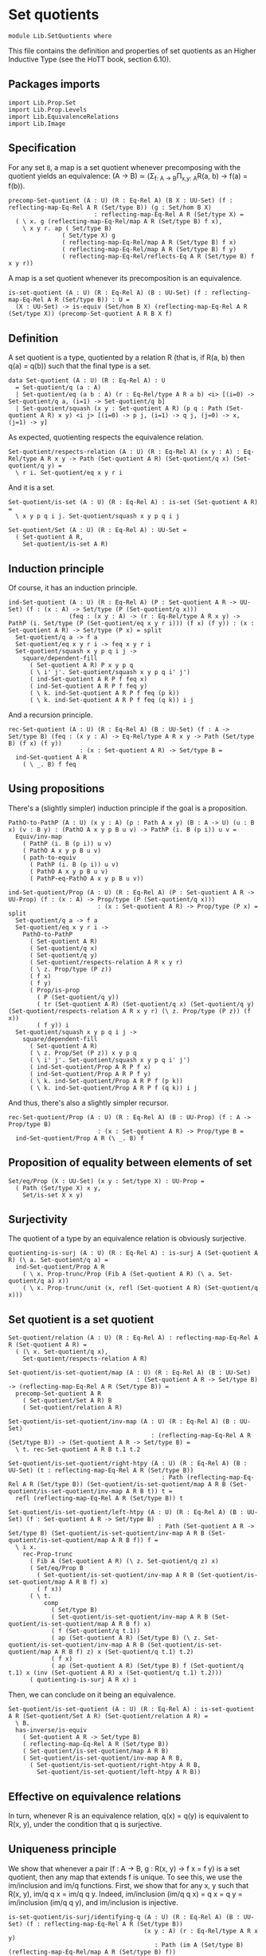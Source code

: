 #+NAME: Set Quotients
#+AUTHOR: Johann Rosain

* Set quotients

  #+begin_src ctt
  module Lib.SetQuotients where
  #+end_src

This file contains the definition and properties of set quotients as an Higher Inductive Type (see the HoTT book, section 6.10).

** Packages imports

   #+begin_src ctt
  import Lib.Prop.Set
  import Lib.Prop.Levels
  import Lib.EquivalenceRelations
  import Lib.Image
   #+end_src

** Specification
For any set =B=, a map is a set quotient whenever precomposing with the quotient yields an equivalence: (A \to B) \simeq (\Sigma_{f: A \to B}\Pi_{x,y: A}R(a, b) \to f(a) = f(b)).
#+begin_src ctt
  precomp-Set-quotient (A : U) (R : Eq-Rel A) (B X : UU-Set) (f : reflecting-map-Eq-Rel A R (Set/type B)) (g : Set/hom B X)
                          : reflecting-map-Eq-Rel A R (Set/type X) =
    ( \ x. g (reflecting-map-Eq-Rel/map A R (Set/type B) f x),
      \ x y r. ap ( Set/type B)
                 ( Set/type X) g
                 ( reflecting-map-Eq-Rel/map A R (Set/type B) f x)
                 ( reflecting-map-Eq-Rel/map A R (Set/type B) f y)
                 ( reflecting-map-Eq-Rel/reflects-Eq A R (Set/type B) f x y r))
#+end_src
A map is a set quotient whenever its precomposition is an equivalence.
#+begin_src ctt
  is-set-quotient (A : U) (R : Eq-Rel A) (B : UU-Set) (f : reflecting-map-Eq-Rel A R (Set/type B)) : U =
    (X : UU-Set) -> is-equiv (Set/hom B X) (reflecting-map-Eq-Rel A R (Set/type X)) (precomp-Set-quotient A R B X f)
#+end_src

** Definition
A set quotient is a type, quotiented by a relation R (that is, if R(a, b) then q(a) = q(b)) such that the final type is a set.
   #+begin_src ctt
  data Set-quotient (A : U) (R : Eq-Rel A) : U
    = Set-quotient/q (a : A)
    | Set-quotient/eq (a b : A) (r : Eq-Rel/type A R a b) <i> [(i=0) -> Set-quotient/q a, (i=1) -> Set-quotient/q b]
    | Set-quotient/squash (x y : Set-quotient A R) (p q : Path (Set-quotient A R) x y) <i j> [(i=0) -> p j, (i=1) -> q j, (j=0) -> x, (j=1) -> y]
   #+end_src

As expected, quotienting respects the equivalence relation.
#+begin_src ctt
  Set-quotient/respects-relation (A : U) (R : Eq-Rel A) (x y : A) : Eq-Rel/type A R x y -> Path (Set-quotient A R) (Set-quotient/q x) (Set-quotient/q y) =
    \ r i. Set-quotient/eq x y r i
#+end_src
And it is a set.
#+begin_src ctt
  Set-quotient/is-set (A : U) (R : Eq-Rel A) : is-set (Set-quotient A R) =
    \ x y p q i j. Set-quotient/squash x y p q i j

  Set-quotient/Set (A : U) (R : Eq-Rel A) : UU-Set =
    ( Set-quotient A R,
      Set-quotient/is-set A R)
#+end_src

** Induction principle
Of course, it has an induction principle.
#+begin_src ctt
  ind-Set-quotient (A : U) (R : Eq-Rel A) (P : Set-quotient A R -> UU-Set) (f : (x : A) -> Set/type (P (Set-quotient/q x)))
                   (feq : (x y : A) -> (r : Eq-Rel/type A R x y) -> PathP (i. Set/type (P (Set-quotient/eq x y r i))) (f x) (f y)) : (x : Set-quotient A R) -> Set/type (P x) = split
    Set-quotient/q a -> f a
    Set-quotient/eq x y r i -> feq x y r i
    Set-quotient/squash x y p q i j ->
      square/dependent-fill
        ( Set-quotient A R) P x y p q
        ( \ i' j'. Set-quotient/squash x y p q i' j')
        ( ind-Set-quotient A R P f feq x)
        ( ind-Set-quotient A R P f feq y)
        ( \ k. ind-Set-quotient A R P f feq (p k))
        ( \ k. ind-Set-quotient A R P f feq (q k)) i j
#+end_src
And a recursion principle.
#+begin_src ctt
  rec-Set-quotient (A : U) (R : Eq-Rel A) (B : UU-Set) (f : A -> Set/type B) (feq : (x y : A) -> Eq-Rel/type A R x y -> Path (Set/type B) (f x) (f y))
                      : (x : Set-quotient A R) -> Set/type B =
    ind-Set-quotient A R
      ( \ _. B) f feq
#+end_src

** Using propositions
There's a (slightly simpler) induction principle if the goal is a proposition.
#+begin_src ctt
  PathO-to-PathP (A : U) (x y : A) (p : Path A x y) (B : A -> U) (u : B x) (v : B y) : (PathO A x y p B u v) -> PathP (i. B (p i)) u v =
    Equiv/inv-map 
      ( PathP (i. B (p i)) u v)
      ( PathO A x y p B u v)
      ( path-to-equiv
        ( PathP (i. B (p i)) u v)
        ( PathO A x y p B u v)
        ( PathP-eq-PathO A x y p B u v))

  ind-Set-quotient/Prop (A : U) (R : Eq-Rel A) (P : Set-quotient A R -> UU-Prop) (f : (x : A) -> Prop/type (P (Set-quotient/q x)))
                           : (x : Set-quotient A R) -> Prop/type (P x) = split
    Set-quotient/q a -> f a
    Set-quotient/eq x y r i ->
      PathO-to-PathP
        ( Set-quotient A R)
        ( Set-quotient/q x)
        ( Set-quotient/q y)
        ( Set-quotient/respects-relation A R x y r)
        ( \ z. Prop/type (P z))
        ( f x)
        ( f y)
        ( Prop/is-prop
          ( P (Set-quotient/q y))
          ( tr (Set-quotient A R) (Set-quotient/q x) (Set-quotient/q y) (Set-quotient/respects-relation A R x y r) (\ z. Prop/type (P z)) (f x))
          ( f y)) i
    Set-quotient/squash x y p q i j ->
      square/dependent-fill
        ( Set-quotient A R)
        ( \ z. Prop/Set (P z)) x y p q
        ( \ i' j'. Set-quotient/squash x y p q i' j')
        ( ind-Set-quotient/Prop A R P f x)
        ( ind-Set-quotient/Prop A R P f y)
        ( \ k. ind-Set-quotient/Prop A R P f (p k))
        ( \ k. ind-Set-quotient/Prop A R P f (q k)) i j
#+end_src
And thus, there's also a slightly simpler recursor.
#+begin_src ctt
  rec-Set-quotient/Prop (A : U) (R : Eq-Rel A) (B : UU-Prop) (f : A -> Prop/type B)
                           : (x : Set-quotient A R) -> Prop/type B =
    ind-Set-quotient/Prop A R (\ _. B) f
#+end_src

** Proposition of equality between elements of set 
   #+begin_src ctt
  Set/eq/Prop (X : UU-Set) (x y : Set/type X) : UU-Prop =
    ( Path (Set/type X) x y,
      Set/is-set X x y)
   #+end_src

** Surjectivity
The quotient of a type by an equivalence relation is obviously surjective.
#+begin_src ctt
  quotienting-is-surj (A : U) (R : Eq-Rel A) : is-surj A (Set-quotient A R) (\ a. Set-quotient/q a) =
    ind-Set-quotient/Prop A R
      ( \ x. Prop-trunc/Prop (Fib A (Set-quotient A R) (\ a. Set-quotient/q a) x))
      ( \ x. Prop-trunc/unit (x, refl (Set-quotient A R) (Set-quotient/q x)))
#+end_src

** Set quotient is a set quotient

   #+begin_src ctt
  Set-quotient/relation (A : U) (R : Eq-Rel A) : reflecting-map-Eq-Rel A R (Set-quotient A R) =
    ( (\ x. Set-quotient/q x),
      Set-quotient/respects-relation A R)

  Set-quotient/is-set-quotient/map (A : U) (R : Eq-Rel A) (B : UU-Set)
                                      : (Set-quotient A R -> Set/type B) -> (reflecting-map-Eq-Rel A R (Set/type B)) =
    precomp-Set-quotient A R
      ( Set-quotient/Set A R) B
      ( Set-quotient/relation A R)

  Set-quotient/is-set-quotient/inv-map (A : U) (R : Eq-Rel A) (B : UU-Set)
                                          : (reflecting-map-Eq-Rel A R (Set/type B)) -> (Set-quotient A R -> Set/type B) =
    \ t. rec-Set-quotient A R B t.1 t.2

  Set-quotient/is-set-quotient/right-htpy (A : U) (R : Eq-Rel A) (B : UU-Set) (t : reflecting-map-Eq-Rel A R (Set/type B))
                                             : Path (reflecting-map-Eq-Rel A R (Set/type B)) (Set-quotient/is-set-quotient/map A R B (Set-quotient/is-set-quotient/inv-map A R B t)) t =
    refl (reflecting-map-Eq-Rel A R (Set/type B)) t

  Set-quotient/is-set-quotient/left-htpy (A : U) (R : Eq-Rel A) (B : UU-Set) (f : Set-quotient A R -> Set/type B)
                                            : Path (Set-quotient A R -> Set/type B) (Set-quotient/is-set-quotient/inv-map A R B (Set-quotient/is-set-quotient/map A R B f)) f =
    \ i x.
      rec-Prop-trunc
        ( Fib A (Set-quotient A R) (\ z. Set-quotient/q z) x)
        ( Set/eq/Prop B
          ( Set-quotient/is-set-quotient/inv-map A R B (Set-quotient/is-set-quotient/map A R B f) x)
          ( f x))
        ( \ t. 
            comp
              ( Set/type B)
              ( Set-quotient/is-set-quotient/inv-map A R B (Set-quotient/is-set-quotient/map A R B f) x)
              ( f (Set-quotient/q t.1))
              ( ap (Set-quotient A R) (Set/type B) (\ z. Set-quotient/is-set-quotient/inv-map A R B (Set-quotient/is-set-quotient/map A R B f) z) x (Set-quotient/q t.1) t.2)
              ( f x)
              ( ap (Set-quotient A R) (Set/type B) f (Set-quotient/q t.1) x (inv (Set-quotient A R) x (Set-quotient/q t.1) t.2)))
        ( quotienting-is-surj A R x) i
   #+end_src
Then, we can conclude on it being an equivalence.
#+begin_src ctt
  Set-quotient/is-set-quotient (A : U) (R : Eq-Rel A) : is-set-quotient A R (Set-quotient/Set A R) (Set-quotient/relation A R) =
    \ B.
    has-inverse/is-equiv
      ( Set-quotient A R -> Set/type B)
      ( reflecting-map-Eq-Rel A R (Set/type B))
      ( Set-quotient/is-set-quotient/map A R B)
      ( Set-quotient/is-set-quotient/inv-map A R B,
        ( Set-quotient/is-set-quotient/right-htpy A R B,
          Set-quotient/is-set-quotient/left-htpy A R B))
#+end_src

** Effective on equivalence relations
In turn, whenever R is an equivalence relation, q(x) = q(y) is equivalent to R(x, y), under the condition that q is surjective.

** Uniqueness principle
We show that whenever a pair (f : A \to B, g : R(x, y) \to f x = f y) is a set quotient, then any map that extends f is unique. To see this, we use the im/inclusion and im/q functions. First, we show that for any x, y such that R(x, y), im/q q x = im/q q y. Indeed, im/inclusion (im/q q x) = q x = q y = im/inclusion (im/q q y), and im/inclusion is injective.
#+begin_src ctt
  is-set-quotient/is-surj/identifying-q (A : U) (R : Eq-Rel A) (B : UU-Set) (f : reflecting-map-Eq-Rel A R (Set/type B))
                                        (x y : A) (r : Eq-Rel/type A R x y)
                                           : Path (im A (Set/type B) (reflecting-map-Eq-Rel/map A R (Set/type B) f))
                                                  (im/q A (Set/type B) (reflecting-map-Eq-Rel/map A R (Set/type B) f) x)
                                                  (im/q A (Set/type B) (reflecting-map-Eq-Rel/map A R (Set/type B) f) y) =
    let g : A -> Set/type B = (reflecting-map-Eq-Rel/map A R (Set/type B) f) in
    im/is-injective A
      ( Set/type B) g
      ( im/q A (Set/type B) g x)
      ( im/q A (Set/type B) g y)
      ( comp-n
        ( Set/type B) three-Nat
        ( im/inclusion A (Set/type B) g (im/q A (Set/type B) g x))
        ( g x)
        ( im/htpy A (Set/type B) g x)
        ( g y)
        ( reflecting-map-Eq-Rel/reflects-Eq A R (Set/type B) f x y r)
        ( im/inclusion A (Set/type B) g (im/q A (Set/type B) g y))
        ( im/htpy' A (Set/type B) g y))
#+end_src
As im(q) is a set and f a set quotient, we get an extension of q_q along q.
#+begin_src ctt
  is-set-quotient/is-surj/map (A : U) (R : Eq-Rel A) (B : UU-Set) (f : reflecting-map-Eq-Rel A R (Set/type B))
                              (is-set-quotient-f : is-set-quotient A R B f) : Set/type B -> im A (Set/type B) (reflecting-map-Eq-Rel/map A R (Set/type B) f) =
    let q : A -> Set/type B = reflecting-map-Eq-Rel/map A R (Set/type B) f in
    is-equiv/inv-map
      ( Set/type B -> im A (Set/type B) q)
      ( reflecting-map-Eq-Rel A R (Set/type (im/Set A B q)))
      ( precomp-Set-quotient A R B (im/Set A B q) f)
      ( is-set-quotient-f (im/Set A B q))
      ( im/q A (Set/type B) q,
        is-set-quotient/is-surj/identifying-q A R B f)
#+end_src
We can show that the composition of this map with image inclusion is actually q_q.
#+begin_src ctt
  lock is-prop/is-set
  is-set-quotient/is-surj/htpy (A : U) (R : Eq-Rel A) (B : UU-Set) (f : reflecting-map-Eq-Rel A R (Set/type B))
                               (H : is-set-quotient A R B f) : Htpy' A (im A (Set/type B) (reflecting-map-Eq-Rel/map A R (Set/type B) f))
                                                                     (\ x. is-set-quotient/is-surj/map A R B f H (reflecting-map-Eq-Rel/map A R (Set/type B) f x))
                                                                     (im/q A (Set/type B) (reflecting-map-Eq-Rel/map A R (Set/type B) f)) =
    let q : A -> Set/type B = reflecting-map-Eq-Rel/map A R (Set/type B) f in
    htpy-eq' A
      ( im A (Set/type B) q)
      ( \ x. is-set-quotient/is-surj/map A R B f H (q x))
      ( im/q A (Set/type B) q)
      ( \ i. ( ( is-equiv/inv-right-htpy 
                ( Set/type B -> im A (Set/type B) q)
                ( reflecting-map-Eq-Rel A R (Set/type (im/Set A B q)))
                ( precomp-Set-quotient A R B (im/Set A B q) f)
                ( H (im/Set A B q))
                ( im/q A (Set/type B) q,
                  is-set-quotient/is-surj/identifying-q A R B f)) i).1)
#+end_src
As such, the composition of the inclusion with the map and q is q.
#+begin_src ctt
  is-set-quotient/is-surj/htpy2 (A : U) (R : Eq-Rel A) (B : UU-Set) (f : reflecting-map-Eq-Rel A R (Set/type B)) (H : is-set-quotient A R B f) (x : A)
                                   : Path (Set/type B)
                                          (im/inclusion A (Set/type B) (reflecting-map-Eq-Rel/map A R (Set/type B) f)
                                                          (is-set-quotient/is-surj/map A R B f H (reflecting-map-Eq-Rel/map A R (Set/type B) f x)))
                                          (reflecting-map-Eq-Rel/map A R (Set/type B) f x) =
    let q : A -> Set/type B = reflecting-map-Eq-Rel/map A R (Set/type B) f in
    comp
      ( Set/type B)
      ( im/inclusion A
        ( Set/type B) q
        ( is-set-quotient/is-surj/map A R B f H (q x)))
      ( im/inclusion A
        ( Set/type B) q
        ( im/q A (Set/type B) q x))
      ( ap (im A (Set/type B) q) (Set/type B) (im/inclusion A (Set/type B) q) (is-set-quotient/is-surj/map A R B f H (q x)) (im/q A (Set/type B) q x)
        ( is-set-quotient/is-surj/htpy A R B f H x))
      ( q x)
      ( im/htpy A (Set/type B) q x)
#+end_src
We can conclude that q is surjective.
#+begin_src ctt


  -- is-set-quotient/is-surj (A : U) (R : Relation-Prop A) (B : UU-Set) (f : reflecting-map-Eq-Rel A R B) (H : is-set-quotient A R B f)
  --                            : is-surj A (Set/type B) (reflecting-map-Eq-Rel A R B f) =
  --   let q : A -> Set/type B = (reflecting-map-Eq-Rel A R B f) in

#+end_src

#+RESULTS:
: Typecheck has succeeded.

